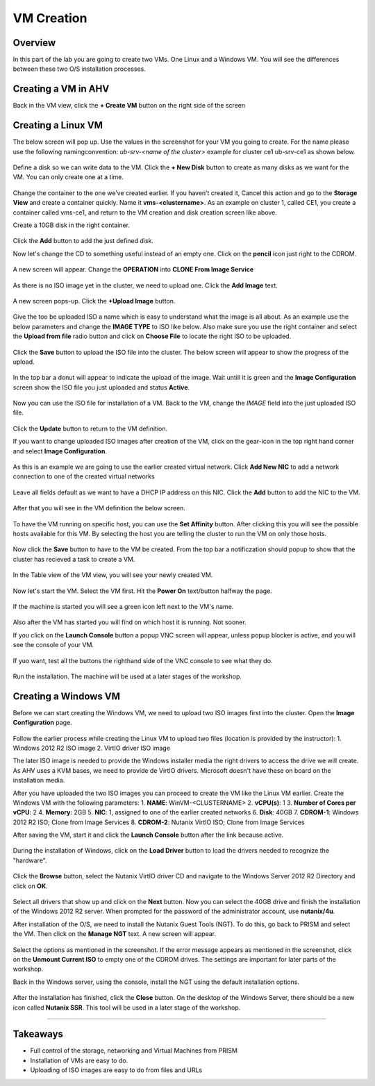 .. Adding labels to the beginning of your lab is helpful for linking to the lab from other pages
.. _vm:

-------------
VM Creation
-------------

Overview
++++++++

In this part of the lab you are going to create two VMs. One Linux and a Windows VM. You will see the differences between these two O/S installation processes.

Creating a VM in AHV
++++++++++++++++++++

Back in the VM view, click the **+ Create VM** button on the right side of the screen

.. figure:: images/Sizer0014.png

Creating a Linux VM
+++++++++++++++++++

The below screen will pop up. Use the values in the screenshot for your VM you going to create. For the name please use the following namingconvention:
*ub-srv-<name of the cluster>* example for cluster ce1 ub-srv-ce1 as shown below.

.. figure:: images/Sizer0015.png

Define a disk so we can write data to the VM. Click the **+ New Disk** button to create as many disks as we want for the VM. You can only create one at a time.

.. figure:: images/Sizer0016.png

Change the container to the one we’ve created earlier. If you haven’t created it, Cancel this action and go to the **Storage View** and create a container quickly. Name it **vms-<clustername>**. As an example on cluster 1, called CE1, you create a container called vms-ce1, and return to the VM creation and disk creation screen like above.

Create a 10GB disk in the right container.

.. figure:: images/Sizer0017.png

Click the **Add** button to add the just defined disk.

Now let's change the CD to something useful instead of an empty one. Click on the **pencil** icon just right to the CDROM.

.. figure:: images/Sizer0018.png

A new screen will appear. Change the **OPERATION** into **CLONE From Image Service**

.. figure:: images/Sizer0019.png

As there is no ISO image yet in the cluster, we need to upload one. Click the **Add Image** text.

.. figure:: images/Sizer0020.png

A new screen pops-up. Click the **+Upload Image** button.

.. figure:: images/Sizer0021.png

Give the too be uploaded ISO a name which is easy to understand what the image is all about. As an example use the below parameters and change the **IMAGE TYPE** to ISO like below. Also make sure you use the right container and select the **Upload from file** radio button and click on **Choose File** to locate the right ISO to be uploaded.

.. figure:: images/Sizer0022.png

Click the **Save** button to upload the ISO file into the cluster. The below screen will appear to show the progress of the upload.

.. figure:: images/Sizer0023.png

In the top bar a donut will appear to indicate the upload of the image. Wait untill it is green and the **Image Configuration** screen show the ISO file you just uploaded and status **Active**.

.. figure:: images/Sizer0028.png
.. figure:: images/Sizer0029.png

Now you can use the ISO file for installation of a VM. Back to the VM, change the *IMAGE* field into the just uploaded ISO file.

.. figure:: images/Sizer0029b.png

Click the **Update** button to return to the VM definition.

If you want to change uploaded ISO images after creation of the VM, click on the gear-icon in the top right hand corner and select **Image Configuration**.

.. figure:: images/Sizer0029c.png

As this is an example we are going to use the earlier created virtual network. Click **Add New NIC** to add a network connection to one of the created virtual networks

.. figure:: images/Sizer0030.png

Leave all fields default as we want to have a DHCP IP address on this NIC. Click the **Add** button to add the NIC to the VM.

.. figure:: images/Sizer0031.png

After that you will see in the VM definition the below screen.

.. figure:: images/Sizer0032.png

To have the VM running on specific host, you can use the **Set Affinity** button. After clicking this you will see the possible hosts available for this VM. By selecting the host you are telling the cluster to run the VM on only those hosts.

.. figure:: images/Sizer0033.png
.. figure:: images/Sizer0034.png

Now click the **Save** button to have to the VM be created. From the top bar a notificzation should popup to show that the cluster has recieved a task to create a VM.

.. figure:: images/Sizer0035.png

In the Table view of the VM view, you will see your newly created VM.

.. figure:: images/Sizer0036.png

Now let's start the VM. Select the VM first. Hit the **Power On** text/button halfway the page.

.. figure:: images/Sizer0037.png
.. figure:: images/Sizer0038.png

If the machine is started you will see a green icon left next to the VM's name.

.. figure:: images/Sizer0042.png

Also after the VM has started you will find on which host it is running. Not sooner.

If you click on the **Launch Console** button a popup VNC screen will appear, unless popup blocker is active, and you will see the console of your VM.

.. figure:: images/Sizer0042a.png

If yuo want, test all the buttons the righthand side of the VNC console to see what they do.

.. figure:: images/Sizer0043.png

Run the installation. The machine will be used at a later stages of the workshop.

Creating a Windows VM
+++++++++++++++++++++

Before we can start creating the Windows VM, we need to upload two ISO images first into the cluster.
Open the **Image Configuration** page.

.. figure:: images/Sizer0029c.png

Follow the earlier process while creating the Linux VM to upload two files (location is provided by the instructor):
1. Windows 2012 R2 ISO image
2. VirtIO driver ISO image

The later ISO image is needed to provide the Windows installer media the right drivers to access the drive we will create. As AHV uses a KVM bases, we need to provide de VirtIO drivers. Microsoft doesn't have these on board on the installation media.

After you have uploaded the two ISO images you can proceed to create the VM like the Linux VM earlier.
Create the Windows VM with the following parameters:
1. **NAME**: WinVM-<CLUSTERNAME>
2. **vCPU(s)**: 1
3. **Number of Cores per vCPU**: 2
4. **Memory**: 2GB
5. **NIC**: 1, assigned to one of the earlier created networks
6. **Disk**: 40GB
7. **CDROM-1**: Windows 2012 R2 ISO; Clone from Image Services
8. **CDROM-2**: Nutanix VirtIO ISO; Clone from Image Services

After saving the VM, start it and click the **Launch Console** button after the link because active.

.. figure:: images/Sizer0037.png

During the installation of Windows, click on the **Load Driver** button to load the drivers needed to recognize the "hardware".

.. figure:: images/Sizer0044.png

Click the **Browse** button, select the Nutanix VirtIO driver CD and navigate to the Windows Server 2012 R2 Directory and click on **OK**.

.. figure:: images/Sizer0045.png

Select all drivers that show up and click on the **Next** button. Now you can select the 40GB drive and finish the installation of the Windows 2012 R2 server. When prompted for the password of the administrator account, use **nutanix/4u**.

After installation of the O/S, we need to install the Nutanix Guest Tools (NGT). To do this, go back to PRISM and select the VM. Then click on the **Manage NGT** text. A new screen will appear.

.. figure:: images/Sizer0046.png

Select the options as mentioned in the screenshot. If the error message appears as mentioned in the screenshot, click on the **Unmount Current ISO** to empty one of the CDROM drives. The settings are important for later parts of the workshop.

Back in the Windows server, using the console, install the NGT using the default installation options.

.. figure:: images/Sizer0047.png

After the installation has finished, click the **Close** button. On the desktop of the Windows Server, there should be a new icon called **Nutanix SSR**. This tool will be used in a later stage of the workshop.

----------------------

Takeaways
+++++++++

- Full control of the storage, networking and Virtual Machines from PRISM
- Installation of VMs are easy to do.
- Uploading of ISO images are easy to do from files and URLs
